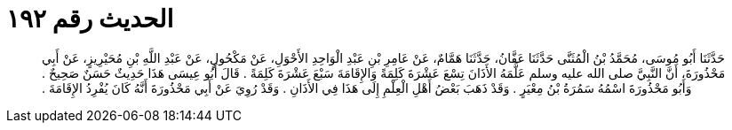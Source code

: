 
= الحديث رقم ١٩٢

[quote.hadith]
حَدَّثَنَا أَبُو مُوسَى، مُحَمَّدُ بْنُ الْمُثَنَّى حَدَّثَنَا عَفَّانُ، حَدَّثَنَا هَمَّامٌ، عَنْ عَامِرِ بْنِ عَبْدِ الْوَاحِدِ الأَحْوَلِ، عَنْ مَكْحُولٍ، عَنْ عَبْدِ اللَّهِ بْنِ مُحَيْرِيزٍ، عَنْ أَبِي مَحْذُورَةَ، أَنَّ النَّبِيَّ صلى الله عليه وسلم عَلَّمَهُ الأَذَانَ تِسْعَ عَشْرَةَ كَلِمَةً وَالإِقَامَةَ سَبْعَ عَشْرَةَ كَلِمَةً ‏.‏ قَالَ أَبُو عِيسَى هَذَا حَدِيثٌ حَسَنٌ صَحِيحٌ ‏.‏ وَأَبُو مَحْذُورَةَ اسْمُهُ سَمُرَةُ بْنُ مِعْيَرٍ ‏.‏ وَقَدْ ذَهَبَ بَعْضُ أَهْلِ الْعِلْمِ إِلَى هَذَا فِي الأَذَانِ ‏.‏ وَقَدْ رُوِيَ عَنْ أَبِي مَحْذُورَةَ أَنَّهُ كَانَ يُفْرِدُ الإِقَامَةَ ‏.‏